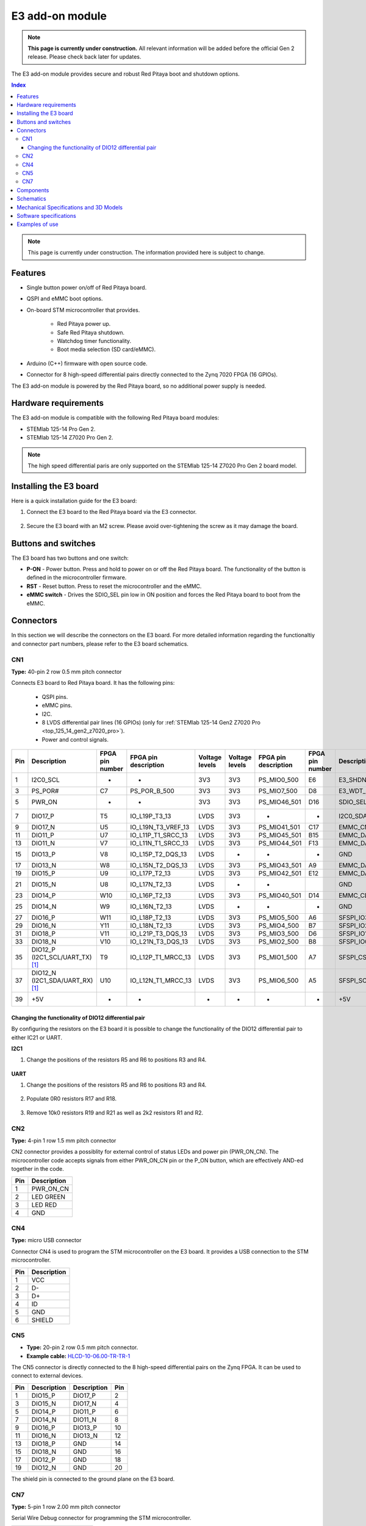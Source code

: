 .. _E3_HW:

E3 add-on module
################

.. note::

    **This page is currently under construction.** All relevant information will be added before the official Gen 2 release.
    Please check back later for updates.


The E3 add-on module provides secure and robust Red Pitaya boot and shutdown options.

.. TODO E3 add-on module picture

.. contents:: **Index**
    :local:
    :backlinks: none

.. note::

    This page is currently under construction. The information provided here is subject to change.


Features
========

* Single button power on/off of Red Pitaya board.
* QSPI and eMMC boot options.
* On-board STM microcontroller that provides.

    * Red Pitaya power up.
    * Safe Red Pitaya shutdown.
    * Watchdog timer functionality.
    * Boot media selection (SD card/eMMC).

* Arduino (C++) firmware with open source code.
* Connector for 8 high-speed differential pairs directly connected to the Zynq 7020 FPGA (16 GPIOs).

The E3 add-on module is powered by the Red Pitaya board, so no additional power supply is needed.


Hardware requirements
======================

The E3 add-on module is compatible with the following Red Pitaya board modules:

* STEMlab 125-14 Pro Gen 2.
* STEMlab 125-14 Z7020 Pro Gen 2.

.. note::

    The high speed differential paris are only supported on the STEMlab 125-14 Z7020 Pro Gen 2 board model.


Installing the E3 board
========================

Here is a quick installation guide for the E3 board:

1. Connect the E3 board to the Red Pitaya board via the E3 connector.

    .. TODO Add picture

#. Secure the E3 board with an M2 screw. Please avoid over-tightening the screw as it may damage the board.

    .. TODO Add picture


Buttons and switches
=====================

.. TODO add picture with button and switch locations

The E3 board has two buttons and one switch:

* **P-ON** - Power button. Press and hold to power on or off the Red Pitaya board. The functionality of the button is defined in the microcontroller firmware.
* **RST** - Reset button. Press to reset the microcontroller and the eMMC.
* **eMMC switch** - Drives the SDIO_SEL pin low in ON position and forces the Red Pitaya board to boot from the eMMC.


Connectors
==========

In this section we will describe the connectors on the E3 board. For more detailed information regarding the functionaltiy and connector part numbers, please refer to the E3 board schematics.

.. TODO add picture with connector locations

CN1
---

**Type:** 40-pin 2 row 0.5 mm pitch connector

Connects E3 board to Red Pitaya board. It has the following pins:

    * QSPI pins.
    * eMMC pins.
    * I2C.
    * 8 LVDS differential pair lines (16 GPIOs) (only for :ref:`STEMlab 125-14 Gen2 Z7020 Pro <top_125_14_gen2_z7020_pro>`).
    * Power and control signals.

+-----+------------------------------------+-----------------+------------------------+----------------+----------------+------------------------+-----------------+------------------------------------+-----+
| Pin | Description                        | FPGA pin number | FPGA pin description   | Voltage levels | Voltage levels | FPGA pin description   | FPGA pin number | Description                        | Pin |
+=====+====================================+=================+========================+================+================+========================+=================+====================================+=====+
| 1   | I2C0_SCL                           | -               | -                      | 3V3            | 3V3            | PS_MIO0_500            | E6              | E3_SHDN                            | 2   |
+-----+------------------------------------+-----------------+------------------------+----------------+----------------+------------------------+-----------------+------------------------------------+-----+
| 3   | PS_POR#                            | C7              | PS_POR_B_500           | 3V3            | 3V3            | PS_MIO7_500            | D8              | E3_WDT_KICK                        | 4   |
+-----+------------------------------------+-----------------+------------------------+----------------+----------------+------------------------+-----------------+------------------------------------+-----+
| 5   | PWR_ON                             | -               | -                      | 3V3            | 3V3            | PS_MIO46_501           | D16             | SDIO_SEL [#f2]_                    | 6   |
+-----+------------------------------------+-----------------+------------------------+----------------+----------------+------------------------+-----------------+------------------------------------+-----+
| 7   | DIO17_P                            | T5              | IO_L19P_T3_13          | LVDS           | 3V3            | -                      | -               | I2C0_SDA                           | 8   |
+-----+------------------------------------+-----------------+------------------------+----------------+----------------+------------------------+-----------------+------------------------------------+-----+
| 9   | DIO17_N                            | U5              | IO_L19N_T3_VREF_13     | LVDS           | 3V3            | PS_MIO41_501           | C17             | EMMC_CMD                           | 10  |
+-----+------------------------------------+-----------------+------------------------+----------------+----------------+------------------------+-----------------+------------------------------------+-----+
| 11  | DIO11_P                            | U7              | IO_L11P_T1_SRCC_13     | LVDS           | 3V3            | PS_MIO45_501           | B15             | EMMC_DAT3                          | 12  |
+-----+------------------------------------+-----------------+------------------------+----------------+----------------+------------------------+-----------------+------------------------------------+-----+
| 13  | DIO11_N                            | V7              | IO_L11N_T1_SRCC_13     | LVDS           | 3V3            | PS_MIO44_501           | F13             | EMMC_DAT2                          | 14  |
+-----+------------------------------------+-----------------+------------------------+----------------+----------------+------------------------+-----------------+------------------------------------+-----+
| 15  | DIO13_P                            | V8              | IO_L15P_T2_DQS_13      | LVDS           | -              | -                      | -               | GND                                | 16  |
+-----+------------------------------------+-----------------+------------------------+----------------+----------------+------------------------+-----------------+------------------------------------+-----+
| 17  | DIO13_N                            | W8              | IO_L15N_T2_DQS_13      | LVDS           | 3V3            | PS_MIO43_501           | A9              | EMMC_DAT1                          | 18  |
+-----+------------------------------------+-----------------+------------------------+----------------+----------------+------------------------+-----------------+------------------------------------+-----+
| 19  | DIO15_P                            | U9              | IO_L17P_T2_13          | LVDS           | 3V3            | PS_MIO42_501           | E12             | EMMC_DAT0                          | 20  |
+-----+------------------------------------+-----------------+------------------------+----------------+----------------+------------------------+-----------------+------------------------------------+-----+
| 21  | DIO15_N                            | U8              | IO_L17N_T2_13          | LVDS           | -              | -                      |                 | GND                                | 22  |
+-----+------------------------------------+-----------------+------------------------+----------------+----------------+------------------------+-----------------+------------------------------------+-----+
| 23  | DIO14_P                            | W10             | IO_L16P_T2_13          | LVDS           | 3V3            | PS_MIO40_501           | D14             | EMMC_CLK                           | 24  |
+-----+------------------------------------+-----------------+------------------------+----------------+----------------+------------------------+-----------------+------------------------------------+-----+
| 25  | DIO14_N                            | W9              | IO_L16N_T2_13          | LVDS           | -              | -                      | -               | GND                                | 26  |
+-----+------------------------------------+-----------------+------------------------+----------------+----------------+------------------------+-----------------+------------------------------------+-----+
| 27  | DIO16_P                            | W11             | IO_L18P_T2_13          | LVDS           | 3V3            | PS_MIO5_500            | A6              | SFSPI_IO3                          | 28  |
+-----+------------------------------------+-----------------+------------------------+----------------+----------------+------------------------+-----------------+------------------------------------+-----+
| 29  | DIO16_N                            | Y11             | IO_L18N_T2_13          | LVDS           | 3V3            | PS_MIO4_500            | B7              | SFSPI_IO2                          | 30  |
+-----+------------------------------------+-----------------+------------------------+----------------+----------------+------------------------+-----------------+------------------------------------+-----+
| 31  | DIO18_P                            | V11             | IO_L21P_T3_DQS_13      | LVDS           | 3V3            | PS_MIO3_500            | D6              | SFSPI_IO1                          | 32  |
+-----+------------------------------------+-----------------+------------------------+----------------+----------------+------------------------+-----------------+------------------------------------+-----+
| 33  | DIO18_N                            | V10             | IO_L21N_T3_DQS_13      | LVDS           | 3V3            | PS_MIO2_500            | B8              | SFSPI_IO0                          | 34  |
+-----+------------------------------------+-----------------+------------------------+----------------+----------------+------------------------+-----------------+------------------------------------+-----+
| 35  | DIO12_P (I2C1_SCL/UART_TX) [#f1]_  | T9              | IO_L12P_T1_MRCC_13     | LVDS           | 3V3            | PS_MIO1_500            | A7              | SFSPI_CS#                          | 36  |
+-----+------------------------------------+-----------------+------------------------+----------------+----------------+------------------------+-----------------+------------------------------------+-----+
| 37  | DIO12_N (I2C1_SDA/UART_RX) [#f1]_  | U10             | IO_L12N_T1_MRCC_13     | LVDS           | 3V3            | PS_MIO6_500            | A5              | SFSPI_SCK                          | 38  |
+-----+------------------------------------+-----------------+------------------------+----------------+----------------+------------------------+-----------------+------------------------------------+-----+
| 39  | +5V                                | -               | -                      | -              | -              |  -                     | -               | +5V                                | 40  |
+-----+------------------------------------+-----------------+------------------------+----------------+----------------+------------------------+-----------------+------------------------------------+-----+



Changing the functionality of DIO12 differential pair
~~~~~~~~~~~~~~~~~~~~~~~~~~~~~~~~~~~~~~~~~~~~~~~~~~~~~~

By configuring the resistors on the E3 board it is possible to change the functionality of the DIO12 differential pair to either IC21 or UART.

**I2C1**

1. Change the positions of the resistors R5 and R6 to positions R3 and R4.

    .. TODO add picture

**UART**

1. Change the positions of the resistors R5 and R6 to positions R3 and R4.

    .. TODO add picture

#. Populate 0R0 resistors R17 and R18.

    .. TODO add picture

#. Remove 10k0 resistors R19 and R21 as well as 2k2 resistors R1 and R2.

    .. TODO add picture


CN2
---

**Type:** 4-pin 1 row 1.5 mm pitch connector

CN2 connector provides a possiblity for external control of status LEDs and power pin (PWR_ON_CN). The microcontroller code accepts signals from either PWR_ON_CN pin or the P_ON button, which are effectively AND-ed together in the code.

+-----+-----------------+
| Pin | Description     |
+=====+=================+
| 1   | PWR_ON_CN       |
+-----+-----------------+
| 2   | LED GREEN       |
+-----+-----------------+
| 3   | LED RED         |
+-----+-----------------+
| 4   | GND             |
+-----+-----------------+


CN4
---

**Type:** micro USB connector

Connector CN4 is used to program the STM microcontroller on the E3 board. It provides a USB connection to the STM microcontroller.

+-----+-----------------+
| Pin | Description     |
+=====+=================+
| 1   | VCC             |
+-----+-----------------+
| 2   | D-              |
+-----+-----------------+
| 3   | D+              |
+-----+-----------------+
| 4   | ID              |
+-----+-----------------+
| 5   | GND             |
+-----+-----------------+
| 6   | SHIELD          |
+-----+-----------------+


CN5
---

* **Type:** 20-pin 2 row 0.5 mm pitch connector.
* **Example cable:** `HLCD-10-06.00-TR-TR-1 <https://www.digikey.com/en/products/detail/samtec-inc/HLCD-10-06-00-TR-TR-1/13683996>`_

The CN5 connector is directly connected to the 8 high-speed differential pairs on the Zynq FPGA. It can be used to connect to external devices.

+-----+-----------------+-----------------+-----+
| Pin | Description     | Description     | Pin |
+=====+=================+=================+=====+
| 1   | DIO15_P         | DIO17_P         | 2   |
+-----+-----------------+-----------------+-----+
| 3   | DIO15_N         | DIO17_N         | 4   |
+-----+-----------------+-----------------+-----+
| 5   | DIO14_P         | DIO11_P         | 6   |
+-----+-----------------+-----------------+-----+
| 7   | DIO14_N         | DIO11_N         | 8   |
+-----+-----------------+-----------------+-----+
| 9   | DIO16_P         | DIO13_P         | 10  |
+-----+-----------------+-----------------+-----+
| 11  | DIO16_N         | DIO13_N         | 12  |
+-----+-----------------+-----------------+-----+
| 13  | DIO18_P         | GND             | 14  |
+-----+-----------------+-----------------+-----+
| 15  | DIO18_N         | GND             | 16  |
+-----+-----------------+-----------------+-----+
| 17  | DIO12_P         | GND             | 18  |
+-----+-----------------+-----------------+-----+
| 19  | DIO12_N         | GND             | 20  |
+-----+-----------------+-----------------+-----+

The shield pin is connected to the ground plane on the E3 board.


CN7
---

**Type:** 5-pin 1 row 2.00 mm pitch connector

Serial Wire Debug connector for programming the STM microcontroller.

+-----+--------------+-----------------+
| Pin | Label        | Description     |
+=====+==============+=================+
| 1   | D            | SWDIO           |
+-----+--------------+-----------------+
| 2   | C            | SWCLK           |
+-----+--------------+-----------------+
| 3   | R            | SWD_RES         |
+-----+--------------+-----------------+
| 4   | +            | VCC             |
+-----+--------------+-----------------+
| 5   | -            | GND             |
+-----+--------------+-----------------+


Components
==========

The E3 board is equipped with the following components:

* `STM32L412K8T6 <https://www.st.com/en/microcontrollers-microprocessors/stm32l412k8.html>`_
* `eMMC <https://shop.sandisk.com/en-sg/products/embedded-flash/industrial-inand-emmc-drives?sku=SDINBDG4-16G-XI2>`_ - 16 GB eMMC memory.
* `QSPI <https://www.infineon.com/cms/en/product/memories/nor-flash/serial-nor-flash/quad-spi-flash/s25fl256sagnfi001/>`_


Schematics
==============

.. TODO add schematics


Mechanical Specifications and 3D Models
=========================================

.. TODO add mechanical specifications and 3D models


Software specifications
=======================

For software specifications, please refer to the `E3 software documentation <E3_SW>`_.


Examples of use
===============

.. TODO Link to software configuration and installation guide


.. rubric:: Footnotes

.. [#f1] DIO12 differential pin pair is connected by default. The I2C1 and UART pins can be connected by changing the position of the resistors on the E3 board.

.. [#f2] negative logic in the FPGA.
